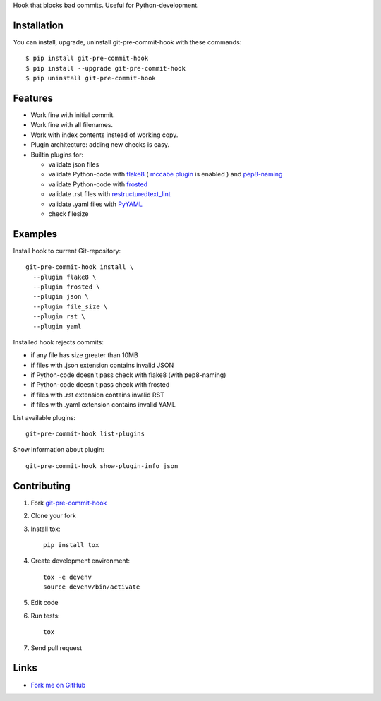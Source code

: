 Hook that blocks bad commits.
Useful for Python-development.

Installation
------------

You can install, upgrade, uninstall git-pre-commit-hook
with these commands::

  $ pip install git-pre-commit-hook
  $ pip install --upgrade git-pre-commit-hook
  $ pip uninstall git-pre-commit-hook

Features
---------

* Work fine with initial commit.
* Work fine with all filenames.
* Work with index contents instead of working copy.
* Plugin architecture: adding new checks is easy.
* Builtin plugins for:

  * validate json files
  * validate Python-code with
    `flake8 <https://pypi.python.org/pypi/flake8/>`_
    (
    `mccabe plugin <https://pypi.python.org/pypi/mccabe/>`_
    is enabled
    )
    and
    `pep8-naming <https://pypi.python.org/pypi/pep8-naming/>`_
  * validate Python-code with
    `frosted <https://pypi.python.org/pypi/frosted/>`_
  * validate .rst files with
    `restructuredtext_lint <https://pypi.python.org/pypi/restructuredtext_lint>`_
  * validate .yaml files with `PyYAML <https://pypi.python.org/pypi/PyYAML>`_
  * check filesize

Examples
--------

Install hook to current Git-repository::

  git-pre-commit-hook install \
    --plugin flake8 \
    --plugin frosted \
    --plugin json \
    --plugin file_size \
    --plugin rst \
    --plugin yaml

Installed hook rejects commits:

* if any file has size greater than 10MB
* if files with .json extension contains invalid JSON
* if Python-code doesn't pass check with flake8 (with pep8-naming)
* if Python-code doesn't pass check with frosted
* if files with .rst extension contains invalid RST
* if files with .yaml extension contains invalid YAML

List available plugins::

  git-pre-commit-hook list-plugins

Show information about plugin::

  git-pre-commit-hook show-plugin-info json


Contributing
------------

1. Fork `git-pre-commit-hook <https://github.com/evvers/git-pre-commit-hook>`_

2. Clone your fork

3. Install tox::

    pip install tox

4. Create development environment::

    tox -e devenv
    source devenv/bin/activate

5. Edit code

6. Run tests::

    tox

7. Send pull request

Links
-----

* `Fork me on GitHub <https://github.com/evvers/git-pre-commit-hook>`_
